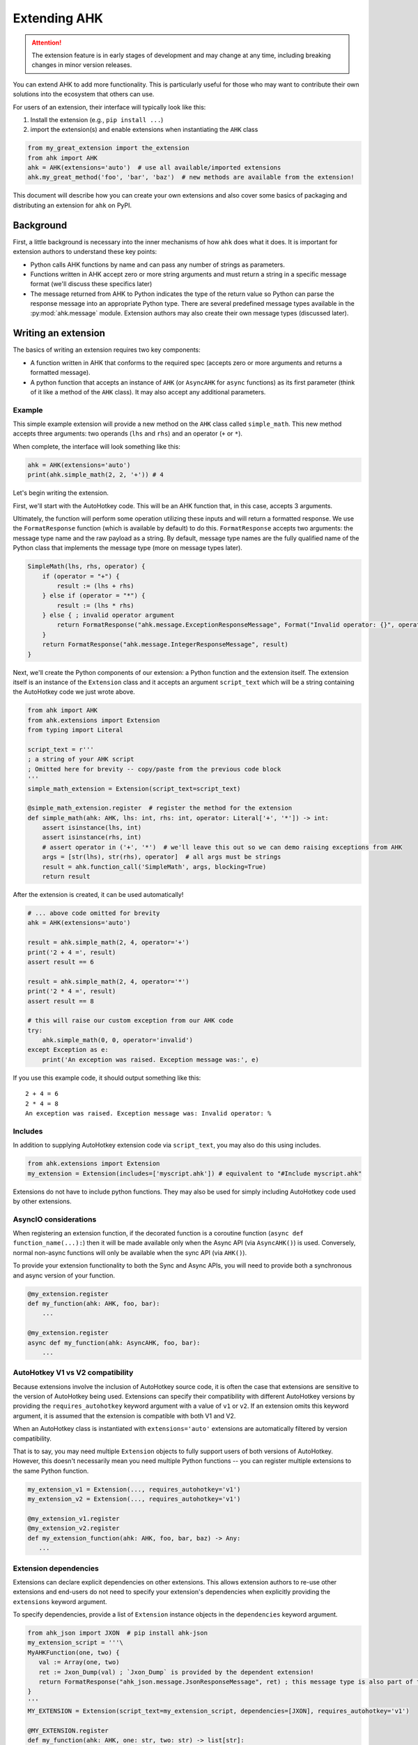 Extending AHK
=============

.. attention::
   The extension feature is in early stages of development and may change at any time, including breaking changes in minor version releases.

You can extend AHK to add more functionality. This is particularly useful for those who may want to
contribute their own solutions into the ecosystem that others can use.

For users of an extension, their interface will typically look like this:

1. Install the extension (e.g., ``pip install ...``)
2. import the extension(s) and enable extensions when instantiating the ``AHK`` class

.. code-block::

    from my_great_extension import the_extension
    from ahk import AHK
    ahk = AHK(extensions='auto')  # use all available/imported extensions
    ahk.my_great_method('foo', 'bar', 'baz')  # new methods are available from the extension!


This document will describe how you can create your own extensions and also cover some basics of packaging and
distributing an extension for ``ahk`` on PyPI.


Background
----------

First, a little background is necessary into the inner mechanisms of how ``ahk`` does what it does. It is important for
extension authors to understand these key points:

- Python calls AHK functions by name and can pass any number of strings as parameters.
- Functions written in AHK accept zero or more string arguments and must return a string in a specific message format (we'll discuss these specifics later)
- The message returned from AHK to Python indicates the type of the return value so Python can parse the response message into an appropriate Python type. There are several predefined message types available in the :py:mod:`ahk.message` module. Extension authors may also create their own message types (discussed later).



Writing an extension
--------------------

The basics of writing an extension requires two key components:


- A function written in AHK that conforms to the required spec (accepts zero or more arguments and returns a formatted message).
- A python function that accepts an instance of ``AHK`` (or ``AsyncAHK`` for ``async`` functions) as its first parameter (think of it like a method of the ``AHK`` class). It may also accept any additional parameters.


Example
^^^^^^^

This simple example extension will provide a new method on the ``AHK`` class called ``simple_math``. This new method
accepts three arguments: two operands (``lhs`` and ``rhs``) and an operator (``+`` or ``*``).

When complete, the interface will look something like this:

.. code-block::

    ahk = AHK(extensions='auto')
    print(ahk.simple_math(2, 2, '+')) # 4


Let's begin writing the extension.

First, we'll start with the AutoHotkey code. This will be an AHK function that, in this case, accepts 3 arguments.

Ultimately, the function will perform some operation utilizing these inputs and will return a formatted response. We use
the ``FormatResponse`` function (which is available by default) to do this. ``FormatResponse`` accepts two arguments: the message type name
and the raw payload as a string. By default, message type names are the fully qualified name of the Python class that
implements the message type (more on message types later).


.. code-block::


    SimpleMath(lhs, rhs, operator) {
        if (operator = "+") {
            result := (lhs + rhs)
        } else if (operator = "*") {
            result := (lhs * rhs)
        } else { ; invalid operator argument
            return FormatResponse("ahk.message.ExceptionResponseMessage", Format("Invalid operator: {}", operator))
        }
        return FormatResponse("ahk.message.IntegerResponseMessage", result)
    }



Next, we'll create the Python components of our extension: a Python function and the extension itself. The extension
itself is an instance of the ``Extension`` class and it accepts an argument ``script_text`` which will be a string
containing the AutoHotkey code we just wrote above.


.. code-block::

    from ahk import AHK
    from ahk.extensions import Extension
    from typing import Literal

    script_text = r'''
    ; a string of your AHK script
    ; Omitted here for brevity -- copy/paste from the previous code block
    '''
    simple_math_extension = Extension(script_text=script_text)

    @simple_math_extension.register  # register the method for the extension
    def simple_math(ahk: AHK, lhs: int, rhs: int, operator: Literal['+', '*']) -> int:
        assert isinstance(lhs, int)
        assert isinstance(rhs, int)
        # assert operator in ('+', '*')  # we'll leave this out so we can demo raising exceptions from AHK
        args = [str(lhs), str(rhs), operator]  # all args must be strings
        result = ahk.function_call('SimpleMath', args, blocking=True)
        return result


After the extension is created, it can be used automatically!

.. code-block::

    # ... above code omitted for brevity
    ahk = AHK(extensions='auto')

    result = ahk.simple_math(2, 4, operator='+')
    print('2 + 4 =', result)
    assert result == 6

    result = ahk.simple_math(2, 4, operator='*')
    print('2 * 4 =', result)
    assert result == 8

    # this will raise our custom exception from our AHK code
    try:
        ahk.simple_math(0, 0, operator='invalid')
    except Exception as e:
        print('An exception was raised. Exception message was:', e)

If you use this example code, it should output something like this: ::

    2 + 4 = 6
    2 * 4 = 8
    An exception was raised. Exception message was: Invalid operator: %




Includes
^^^^^^^^

In addition to supplying AutoHotkey extension code via ``script_text``, you may also do this using includes.

.. code-block::

    from ahk.extensions import Extension
    my_extension = Extension(includes=['myscript.ahk']) # equivalent to "#Include myscript.ahk"


Extensions do not have to include python functions. They may also be used for simply including AutoHotkey code
used by other extensions.

AsyncIO considerations
^^^^^^^^^^^^^^^^^^^^^^

When registering an extension function, if the decorated function is a coroutine function (``async def function_name(...):``)
then it will be made available only when the Async API (via ``AsyncAHK()``) is used. Conversely, normal non-async functions will only be available
when the sync API (via ``AHK()``).

To provide your extension functionality to both the Sync and Async APIs, you will need to provide both a synchronous and async version of your function.

.. code-block::


   @my_extension.register
   def my_function(ahk: AHK, foo, bar):
       ...

   @my_extension.register
   async def my_function(ahk: AsyncAHK, foo, bar):
       ...


AutoHotkey V1 vs V2 compatibility
^^^^^^^^^^^^^^^^^^^^^^^^^^^^^^^^^

Because extensions involve the inclusion of AutoHotkey source code, it is often the case that extensions are sensitive
to the version of AutoHotkey being used. Extensions can specify their compatibility with different AutoHotkey versions
by providing the ``requires_autohotkey`` keyword argument with a value of ``v1`` or ``v2``. If an extension omits this
keyword argument, it is assumed that the extension is compatible with both V1 and V2.

When an AutoHotkey class is instantiated with ``extensions='auto'`` extensions are automatically filtered by version compatibility.

That is to say, you may need multiple ``Extension`` objects to fully support users of both versions of AutoHotkey. However, this
doesn't necessarily mean you need multiple Python functions -- you can register multiple extensions to the same Python function.

.. code-block::

   my_extension_v1 = Extension(..., requires_autohotkey='v1')
   my_extension_v2 = Extension(..., requires_autohotkey='v1')

   @my_extension_v1.register
   @my_extension_v2.register
   def my_extension_function(ahk: AHK, foo, bar, baz) -> Any:
      ...


Extension dependencies
^^^^^^^^^^^^^^^^^^^^^^

Extensions can declare explicit dependencies on other extensions. This allows extension authors to re-use other extensions
and end-users do not need to specify your extension's dependencies when explicitly providing the ``extensions`` keyword argument.

To specify dependencies, provide a list of ``Extension`` instance objects in the ``dependencies`` keyword argument.

.. code-block::

   from ahk_json import JXON  # pip install ahk-json
   my_extension_script = '''\
   MyAHKFunction(one, two) {
      val := Array(one, two)
      ret := Jxon_Dump(val) ; `Jxon_Dump` is provided by the dependent extension!
      return FormatResponse("ahk_json.message.JsonResponseMessage", ret) ; this message type is also part of the extension
   }
   '''
   MY_EXTENSION = Extension(script_text=my_extension_script, dependencies=[JXON], requires_autohotkey='v1')

   @MY_EXTENSION.register
   def my_function(ahk: AHK, one: str, two: str) -> list[str]:
       args = [one, two]
       return ahk.function_call('MyAHKFunction', args)

Then users may use such an extension simply as follows, and both ``JXON`` and ``MY_EXTENSION`` will be used.

.. code-block::

   from ahk import AHK
   from my_extension import MY_EXTENSION

   ahk = AHK(extensions=[MY_EXTENSION], version='v1')  # same effect as extensions=[JXON, MY_EXTENSION]

Best practices for extension authors
^^^^^^^^^^^^^^^^^^^^^^^^^^^^^^^^^^^^

Some conventions that authors are recommended to follow:

- Extension functions should use namespaced naming conventions to avoid collisions (both in AutoHotkey code and Python function names); avoid generic function names like "load" or similar that may collide with other extensions
- Do not start AutoHotkey function names with ``AHK`` -- as it may conflict with functions implemented by this package.
- Extension packages published on PyPI should be named with a convention like so: ``ahk-<ext name>``


Available Message Types
^^^^^^^^^^^^^^^^^^^^^^^

.. list-table::
   :header-rows: 1

   * - Message type
     - Python return type
     - Payload description
   * - :py:class:`ahk.message.TupleResponseMessage`
     - A ``tuple`` object containing any number of literal types (``Tuple[Any, ...]``)
     - A string representing a tuple literal (i.e. usable with ``ast.literal_eval``)
   * - :py:class:`ahk.message.CoordinateResponseMessage`
     - A tuple containing two integers (``Tuple[int, int]``)
     - A string representing the tuple literal
   * - :py:class:`ahk.message.IntegerResponseMessage`
     - An integer (``int``)
     - A string literal representing an integer
   * - :py:class:`ahk.message.BooleanResponseMessage`
     - A boolean (``bool``)
     - A string literal of either ``0`` or ``1``
   * - :py:class:`ahk.message.StringResponseMessage`
     - A string (``str``)
     - Any string
   * - :py:class:`ahk.message.WindowListResponseMessage`
     - A list of :py:class:`~ahk._sync.window.Window` (or :py:class:`~ahk._async.window.AsyncWindow`) objects
     - A string containing a comma-delimited list of window IDs
   * - :py:class:`ahk.message.NoValueResponseMessage`
     - NoneType (``None``)
     - A sentinel value (use ``FormatNoValueResponse()`` in AHK for returning this message)
   * - :py:class:`ahk.message.ExceptionResponseMessage`
     - raises an Exception.
     - A string with the exception message
   * - :py:class:`ahk.message.WindowControlListResponseMessage`
     - A list of :py:class:`~ahk._sync.window.Control` (or :py:class:`~ahk._async.window.AsyncControl`) objects
     - A string literal representing a tuple containing the window hwnd and a list of tuples each containing the control hwnd and class for each control
   * - :py:class:`ahk.message.WindowResponseMessage`
     - A :py:class:`~ahk._sync.Window` (or ``AsyncWindow``) object
     - A string containing the ID of the window
   * - :py:class:`ahk.message.PositionResponseMessage`
     - A ``Postion`` namedtuple object, consisting of 4 integers with named attributes ``x``, ``y``, ``width``, and ``height``
     - A string representing the tuple literal
   * - :py:class:`ahk.message.FloatResponseMessage`
     - ``float``
     - A string literal representation of a float
   * - :py:class:`ahk.message.TimeoutResponseMessage`
     - raises a ``TimeoutException``
     - A string containing the exception message
   * - :py:class:`ahk.message.B64BinaryResponseMessage`
     - ``bytes`` object
     - A string containing base64-encoded binary data


Returning custom types (make your own message type)
^^^^^^^^^^^^^^^^^^^^^^^^^^^^^^^^^^^^^^^^^^^^^^^^^^^

You can design your extension functions to ultimately return different types by implementing your own message class.

To do this, subclass :py:class:`ahk.message.ResponseMessage` (or any of its other subclasses) and implement the ``unpack`` method.

For example, suppose you want your method to return a datetime object, you might do something like this:

.. code-block::

    import datetime
    from ahk.message import IntegerResponseMessage
    class DatetimeResponseMessage(IntegerResponseMessage):
        def unpack(self) -> datetime.datetime:
            val = super().unpack()  # get the integer timestamp
            return datetime.datetime.fromtimestamp(val)

In AHK code, you can reference custom response messages by the their fully qualified name, including the namespace.
(if you're not sure what this means, you can see this value by calling the ``fqn()`` method, e.g. ``DateTimeResponseMessage.fqn()``)


Notes
^^^^^

- AHK functions MUST always return a message. Failing to return a message will result in an exception being raised. If the function should return nothing, use ``return FormatNoValueResponse()`` which will translate to ``None`` in Python.
- You cannot define hotkeys, hotstrings, or write any AutoHotkey code that would cause the end of the `auto-execute section <https://www.autohotkey.com/docs/v1/Scripts.htm#auto>`_
- Extensions must be imported (anywhere, at least once) *before* instantiating the ``AHK`` instance
- Although extensions can be declared explicitly, using ``extensions='auto'`` can be used for convenience/portability.


Working with mypy and extensions (work in progress)
^^^^^^^^^^^^^^^^^^^^^^^^^^^^^^^^^^^^^^^^^^^^^^^^^^^

When writing an extension, such as the example we've defined above, mypy by default will not know your function
signature or its return type:

.. code-block::

    ahk = AHK(extensions=[simple_math_extension])
    result = ahk.simple_math(2, 4, operator='+')
    reveal_type(result)  # revealed type is 'Any' rather than 'int'
    ahk.simple_math(0, 0, operator='invalid')  # mypy accepts the invalid usage, should complain about incompatible type

To get mypy to correctly work with your extension, you can write a mypy plugin to correctly hint the usage of your
extension methods. For example, if you are distributing your extension as a package, you may create ``mypy.py`` file containing
the plugin code. Here is an example plugin for the ``simple_math`` extension described above:

.. code-block::

   # yourextensionpackage/mypy.py
   from mypy.plugin import Plugin, MethodContext
   from mypy.types import CallableType, LiteralType, UnionType
   from mypy.nodes import ARG_POS
   from typing import Optional, Callable

   class MyPlugin(Plugin):
       def get_method_signature_hook(self, fullname: str) -> Optional[Callable]:
           class_name, _, method_name = fullname.rpartition('.')
           if class_name.endswith("AHK") and method_name == "simple_math":
               return self.simple_math_hook
           return None

       def simple_math_hook(self, ctx: MethodContext):
           int_type = ctx.api.named_generic_type('builtins.int', [])
           str_type = ctx.api.named_generic_type('builtins.str', [])
           literal_plus = LiteralType(value='+', fallback=str_type)
           literal_mul = LiteralType(value='*', fallback=str_type)
           plus_or_mul = UnionType([literal_plus, literal_mul])
           # Create the callable type for the method signature
           callable_type = CallableType(
               arg_types=[int_type, int_type, plus_or_mul],
               arg_kinds=[ARG_POS, ARG_POS, ARG_POS],
               arg_names=["lhs", "rhs", "operator"],
               ret_type=int_type,
               fallback=ctx.api.named_generic_type('builtins.function', [])
           )

           return callable_type

   def plugin(version: str):
       # This function will be called by MyPy to instantiate the plugin.
       return MyPlugin


Then the user must configure the extension, for example, using ``mypy.ini``:

.. code-block::

   [mypy]
   plugins = yourextensionpackage.mypy

If your extension is not distributed as a package, you can simply use the path to your plugin file instead. See `extending mypy <https://mypy.readthedocs.io/en/stable/extending_mypy.html>`_ for more information.

Afterwards, running ``mypy`` on the same example code above will produce the correct results
(the revealed type will be ``int`` and it will correctly produce an error for the incorrect usage of the ``operator`` argument.)

This feature is a work in progress. We hope that future research and/or changes in the extension system will help
extensions play more nicely with static type checkers like mypy with less effort.
